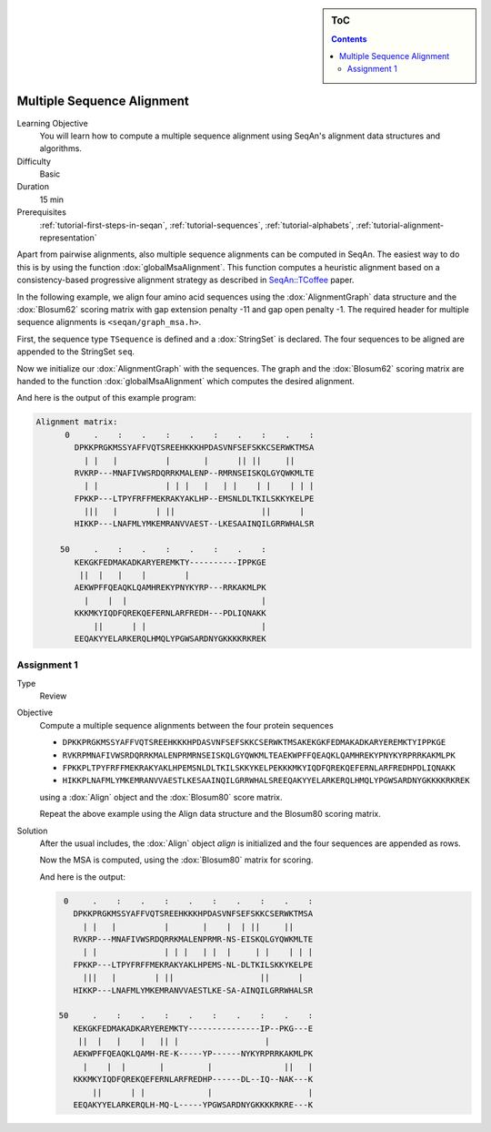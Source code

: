 .. sidebar:: ToC

   .. contents::


.. _tutorial-multiple-sequence-alignment:

Multiple Sequence Alignment
---------------------------

Learning Objective
 You will learn how to compute a multiple sequence alignment using SeqAn's alignment data structures and algorithms.

Difficulty
  Basic

Duration
  15 min

Prerequisites
  :ref:`tutorial-first-steps-in-seqan`, :ref:`tutorial-sequences`, :ref:`tutorial-alphabets`, :ref:`tutorial-alignment-representation`

Apart from pairwise alignments, also multiple sequence alignments can be computed in SeqAn.
The easiest way to do this is by using the function :dox:`globalMsaAlignment`.
This function computes a heuristic alignment based on a consistency-based progressive alignment strategy as described in `SeqAn::TCoffee <http://bioinformatics.oxfordjournals.org/cgi/content/abstract/24/16/i187>`_ paper.

In the following example, we align four amino acid sequences using the :dox:`AlignmentGraph` data structure and the :dox:`Blosum62` scoring matrix with gap extension penalty -11 and gap open penalty -1.
The required header for multiple sequence alignments is ``<seqan/graph_msa.h>``.

.. includefrags:: core/demos/tutorial/alignments/alignment_msa.cpp
   :fragment: main

First, the sequence type ``TSequence`` is defined and a :dox:`StringSet` is declared.
The four sequences to be aligned are appended to the StringSet ``seq``.

.. includefrags:: core/demos/tutorial/alignments/alignment_msa.cpp
   :fragment: init

Now we initialize our :dox:`AlignmentGraph` with the sequences.
The graph and the :dox:`Blosum62` scoring matrix are handed to the function :dox:`globalMsaAlignment` which computes the desired alignment.

.. includefrags:: core/demos/tutorial/alignments/alignment_msa.cpp
   :fragment: alignment

And here is the output of this example program:

.. code-block:: console

   Alignment matrix:
         0     .    :    .    :    .    :    .    :    .    :
           DPKKPRGKMSSYAFFVQTSREEHKKKHPDASVNFSEFSKKCSERWKTMSA
             | |   |          |       |      || ||     ||
           RVKRP---MNAFIVWSRDQRRKMALENP--RMRNSEISKQLGYQWKMLTE
             | |              | | |   |   | |    | |    | | |
           FPKKP---LTPYFRFFMEKRAKYAKLHP--EMSNLDLTKILSKKYKELPE
             |||   |        | ||                  ||      |
           HIKKP---LNAFMLYMKEMRANVVAEST--LKESAAINQILGRRWHALSR

        50     .    :    .    :    .    :    .    :
           KEKGKFEDMAKADKARYEREMKTY----------IPPKGE
            ||  |   |    |        |
           AEKWPFFQEAQKLQAMHREKYPNYKYRP---RRKAKMLPK
             |    |  |                            |
           KKKMKYIQDFQREKQEFERNLARFREDH---PDLIQNAKK
               ||      | |                        |
           EEQAKYYELARKERQLHMQLYPGWSARDNYGKKKKRKREK

Assignment 1
^^^^^^^^^^^^

.. container:: assignment

   Type
     Review

   Objective
     Compute a multiple sequence alignments between the four protein sequences

     * ``DPKKPRGKMSSYAFFVQTSREEHKKKHPDASVNFSEFSKKCSERWKTMSAKEKGKFEDMAKADKARYEREMKTYIPPKGE``
     * ``RVKRPMNAFIVWSRDQRRKMALENPRMRNSEISKQLGYQWKMLTEAEKWPFFQEAQKLQAMHREKYPNYKYRPRRKAKMLPK``
     * ``FPKKPLTPYFRFFMEKRAKYAKLHPEMSNLDLTKILSKKYKELPEKKKMKYIQDFQREKQEFERNLARFREDHPDLIQNAKK``
     * ``HIKKPLNAFMLYMKEMRANVVAESTLKESAAINQILGRRWHALSREEQAKYYELARKERQLHMQLYPGWSARDNYGKKKKRKREK``

     using a :dox:`Align` object and the :dox:`Blosum80` score matrix.

     Repeat the above example using the Align data structure and the Blosum80 scoring matrix.

   Solution
     .. container:: foldable

        After the usual includes, the :dox:`Align` object `align` is initialized and the four sequences are appended as rows.

        .. includefrags:: core/demos/tutorial/alignments/alignment_msa_assignment1.cpp
           :fragment: main

        Now the MSA is computed, using the :dox:`Blosum80` matrix for scoring.

        .. includefrags:: core/demos/tutorial/alignments/alignment_msa_assignment1.cpp
           :fragment: alignment

        And here is the output:

        .. code-block:: console

              0     .    :    .    :    .    :    .    :    .    :
                DPKKPRGKMSSYAFFVQTSREEHKKKHPDASVNFSEFSKKCSERWKTMSA
                  | |   |          |       |    |  | ||     ||
                RVKRP---MNAFIVWSRDQRRKMALENPRMR-NS-EISKQLGYQWKMLTE
                  | |              | | |   | |  |     | |    | | |
                FPKKP---LTPYFRFFMEKRAKYAKLHPEMS-NL-DLTKILSKKYKELPE
                  |||   |        | ||                  ||      |
                HIKKP---LNAFMLYMKEMRANVVAESTLKE-SA-AINQILGRRWHALSR

             50     .    :    .    :    .    :    .    :    .    :
                KEKGKFEDMAKADKARYEREMKTY---------------IP--PKG---E
                 ||  |   |    |   || |                  |
                AEKWPFFQEAQKLQAMH-RE-K-----YP------NYKYRPRRKAKMLPK
                  |    |  |       |         |               ||   |
                KKKMKYIQDFQREKQEFERNLARFREDHP------DL--IQ--NAK---K
                    ||      | |             |                    |
                EEQAKYYELARKERQLH-MQ-L-----YPGWSARDNYGKKKKRKRE---K
